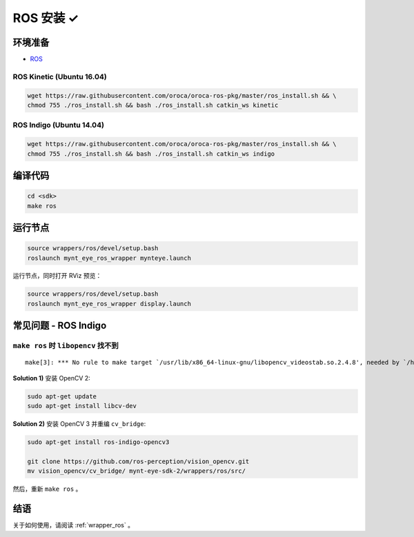 .. _sdk_install_ros:

ROS 安装 ✓
==========

.. only:: html

  =============== ===============
  ROS Kinetic     ROS Indigo
  =============== ===============
  |build_passing| |build_passing|
  =============== ===============

  .. |build_passing| image:: https://img.shields.io/badge/build-passing-brightgreen.svg?style=flat

.. only:: latex

  =============== ===============
  ROS Kinetic     ROS Indigo
  =============== ===============
  ✓               ✓
  =============== ===============

环境准备
--------

* `ROS <http://www.ros.org/>`_

ROS Kinetic (Ubuntu 16.04)
~~~~~~~~~~~~~~~~~~~~~~~~~~

.. code-block:: bash

  wget https://raw.githubusercontent.com/oroca/oroca-ros-pkg/master/ros_install.sh && \
  chmod 755 ./ros_install.sh && bash ./ros_install.sh catkin_ws kinetic

ROS Indigo (Ubuntu 14.04)
~~~~~~~~~~~~~~~~~~~~~~~~~

.. code-block:: bash

  wget https://raw.githubusercontent.com/oroca/oroca-ros-pkg/master/ros_install.sh && \
  chmod 755 ./ros_install.sh && bash ./ros_install.sh catkin_ws indigo

编译代码
--------

.. code-block:: bash

  cd <sdk>
  make ros

运行节点
--------

.. code-block:: bash

  source wrappers/ros/devel/setup.bash
  roslaunch mynt_eye_ros_wrapper mynteye.launch

运行节点，同时打开 RViz 预览：

.. code-block:: bash

  source wrappers/ros/devel/setup.bash
  roslaunch mynt_eye_ros_wrapper display.launch


常见问题 - ROS Indigo
----------------------

``make ros`` 时 ``libopencv`` 找不到
~~~~~~~~~~~~~~~~~~~~~~~~~~~~~~~~~~~~

::

  make[3]: *** No rule to make target `/usr/lib/x86_64-linux-gnu/libopencv_videostab.so.2.4.8', needed by `/home/john/Workspace/mynt-eye-sdk-2/wrappers/ros/devel/lib/libmynteye_wrapper.so'.  Stop.

**Solution 1)** 安装 OpenCV 2:

.. code-block:: bash

  sudo apt-get update
  sudo apt-get install libcv-dev

**Solution 2)** 安装 OpenCV 3 并重编 ``cv_bridge``:

.. code-block:: bash

  sudo apt-get install ros-indigo-opencv3

  git clone https://github.com/ros-perception/vision_opencv.git
  mv vision_opencv/cv_bridge/ mynt-eye-sdk-2/wrappers/ros/src/

然后，重新 ``make ros`` 。

结语
----

关于如何使用，请阅读 :ref:`wrapper_ros` 。
